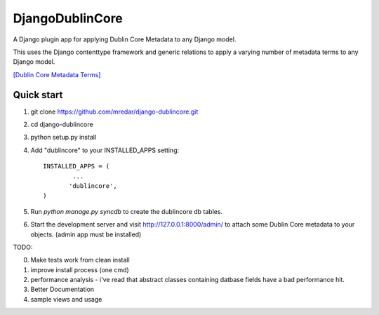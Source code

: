 DjangoDublinCore
================

A Django plugin app for applying Dublin Core Metadata to any Django model.


This uses the Django contenttype framework and generic relations to apply a varying number of 
metadata terms to any Django model.

`[Dublin Core Metadata Terms] <http://dublincore.org/documents/dcmi-terms/>`_

Quick start
-----------

1. git clone https://github.com/mredar/django-dublincore.git
2. cd django-dublincore
3. python setup.py install
4. Add "dublincore" to your INSTALLED_APPS setting::

        INSTALLED_APPS = (
                ...
               'dublincore',
        )

5. Run `python manage.py syncdb` to create the dublincore db tables.

6. Start the development server and visit http://127.0.0.1:8000/admin/ to attach some Dublin Core metadata to your objects. (admin app must be installed)

TODO:

0. Make tests work from clean install
1. improve install process (one cmd)
2. performance analysis - i've read that abstract classes containing datbase fields have a bad performance hit.
3. Better Documentation
4. sample views and usage
